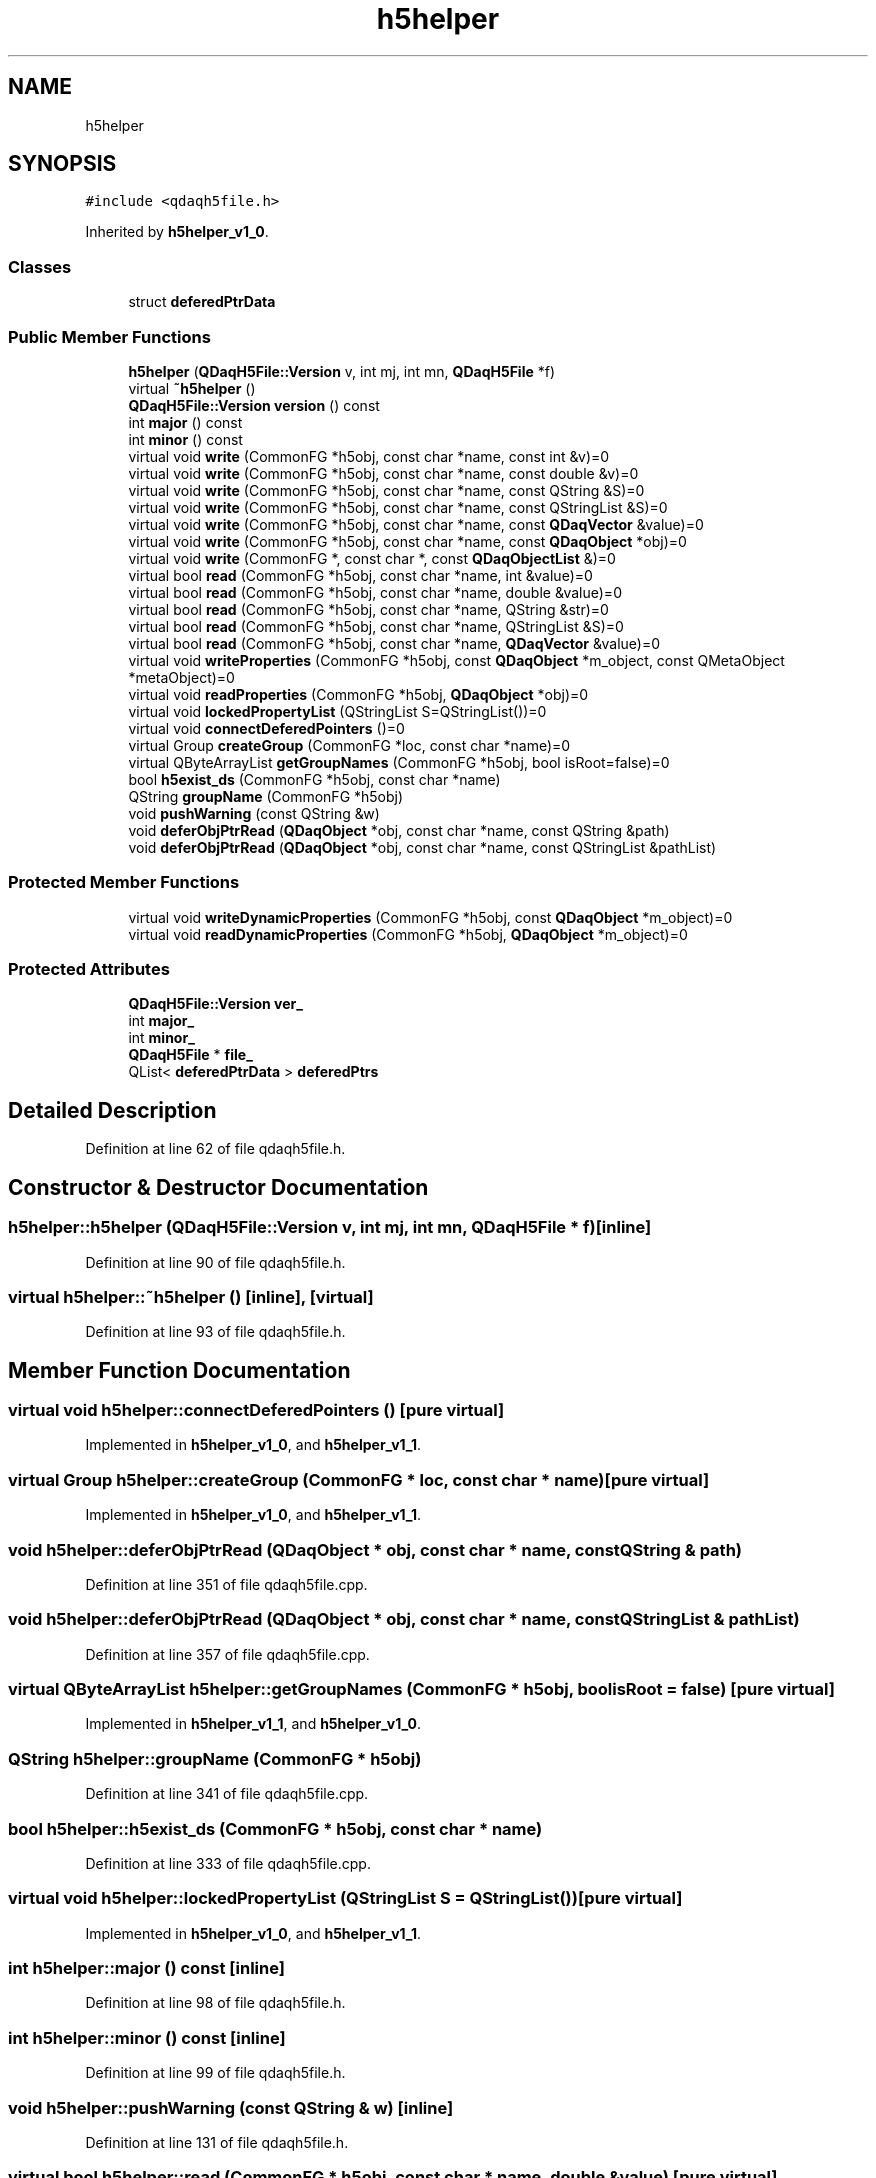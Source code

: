 .TH "h5helper" 3 "Wed May 20 2020" "Version 0.2.6" "qdaq" \" -*- nroff -*-
.ad l
.nh
.SH NAME
h5helper
.SH SYNOPSIS
.br
.PP
.PP
\fC#include <qdaqh5file\&.h>\fP
.PP
Inherited by \fBh5helper_v1_0\fP\&.
.SS "Classes"

.in +1c
.ti -1c
.RI "struct \fBdeferedPtrData\fP"
.br
.in -1c
.SS "Public Member Functions"

.in +1c
.ti -1c
.RI "\fBh5helper\fP (\fBQDaqH5File::Version\fP v, int mj, int mn, \fBQDaqH5File\fP *f)"
.br
.ti -1c
.RI "virtual \fB~h5helper\fP ()"
.br
.ti -1c
.RI "\fBQDaqH5File::Version\fP \fBversion\fP () const"
.br
.ti -1c
.RI "int \fBmajor\fP () const"
.br
.ti -1c
.RI "int \fBminor\fP () const"
.br
.ti -1c
.RI "virtual void \fBwrite\fP (CommonFG *h5obj, const char *name, const int &v)=0"
.br
.ti -1c
.RI "virtual void \fBwrite\fP (CommonFG *h5obj, const char *name, const double &v)=0"
.br
.ti -1c
.RI "virtual void \fBwrite\fP (CommonFG *h5obj, const char *name, const QString &S)=0"
.br
.ti -1c
.RI "virtual void \fBwrite\fP (CommonFG *h5obj, const char *name, const QStringList &S)=0"
.br
.ti -1c
.RI "virtual void \fBwrite\fP (CommonFG *h5obj, const char *name, const \fBQDaqVector\fP &value)=0"
.br
.ti -1c
.RI "virtual void \fBwrite\fP (CommonFG *h5obj, const char *name, const \fBQDaqObject\fP *obj)=0"
.br
.ti -1c
.RI "virtual void \fBwrite\fP (CommonFG *, const char *, const \fBQDaqObjectList\fP &)=0"
.br
.ti -1c
.RI "virtual bool \fBread\fP (CommonFG *h5obj, const char *name, int &value)=0"
.br
.ti -1c
.RI "virtual bool \fBread\fP (CommonFG *h5obj, const char *name, double &value)=0"
.br
.ti -1c
.RI "virtual bool \fBread\fP (CommonFG *h5obj, const char *name, QString &str)=0"
.br
.ti -1c
.RI "virtual bool \fBread\fP (CommonFG *h5obj, const char *name, QStringList &S)=0"
.br
.ti -1c
.RI "virtual bool \fBread\fP (CommonFG *h5obj, const char *name, \fBQDaqVector\fP &value)=0"
.br
.ti -1c
.RI "virtual void \fBwriteProperties\fP (CommonFG *h5obj, const \fBQDaqObject\fP *m_object, const QMetaObject *metaObject)=0"
.br
.ti -1c
.RI "virtual void \fBreadProperties\fP (CommonFG *h5obj, \fBQDaqObject\fP *obj)=0"
.br
.ti -1c
.RI "virtual void \fBlockedPropertyList\fP (QStringList S=QStringList())=0"
.br
.ti -1c
.RI "virtual void \fBconnectDeferedPointers\fP ()=0"
.br
.ti -1c
.RI "virtual Group \fBcreateGroup\fP (CommonFG *loc, const char *name)=0"
.br
.ti -1c
.RI "virtual QByteArrayList \fBgetGroupNames\fP (CommonFG *h5obj, bool isRoot=false)=0"
.br
.ti -1c
.RI "bool \fBh5exist_ds\fP (CommonFG *h5obj, const char *name)"
.br
.ti -1c
.RI "QString \fBgroupName\fP (CommonFG *h5obj)"
.br
.ti -1c
.RI "void \fBpushWarning\fP (const QString &w)"
.br
.ti -1c
.RI "void \fBdeferObjPtrRead\fP (\fBQDaqObject\fP *obj, const char *name, const QString &path)"
.br
.ti -1c
.RI "void \fBdeferObjPtrRead\fP (\fBQDaqObject\fP *obj, const char *name, const QStringList &pathList)"
.br
.in -1c
.SS "Protected Member Functions"

.in +1c
.ti -1c
.RI "virtual void \fBwriteDynamicProperties\fP (CommonFG *h5obj, const \fBQDaqObject\fP *m_object)=0"
.br
.ti -1c
.RI "virtual void \fBreadDynamicProperties\fP (CommonFG *h5obj, \fBQDaqObject\fP *m_object)=0"
.br
.in -1c
.SS "Protected Attributes"

.in +1c
.ti -1c
.RI "\fBQDaqH5File::Version\fP \fBver_\fP"
.br
.ti -1c
.RI "int \fBmajor_\fP"
.br
.ti -1c
.RI "int \fBminor_\fP"
.br
.ti -1c
.RI "\fBQDaqH5File\fP * \fBfile_\fP"
.br
.ti -1c
.RI "QList< \fBdeferedPtrData\fP > \fBdeferedPtrs\fP"
.br
.in -1c
.SH "Detailed Description"
.PP 
Definition at line 62 of file qdaqh5file\&.h\&.
.SH "Constructor & Destructor Documentation"
.PP 
.SS "h5helper::h5helper (\fBQDaqH5File::Version\fP v, int mj, int mn, \fBQDaqH5File\fP * f)\fC [inline]\fP"

.PP
Definition at line 90 of file qdaqh5file\&.h\&.
.SS "virtual h5helper::~h5helper ()\fC [inline]\fP, \fC [virtual]\fP"

.PP
Definition at line 93 of file qdaqh5file\&.h\&.
.SH "Member Function Documentation"
.PP 
.SS "virtual void h5helper::connectDeferedPointers ()\fC [pure virtual]\fP"

.PP
Implemented in \fBh5helper_v1_0\fP, and \fBh5helper_v1_1\fP\&.
.SS "virtual Group h5helper::createGroup (CommonFG * loc, const char * name)\fC [pure virtual]\fP"

.PP
Implemented in \fBh5helper_v1_0\fP, and \fBh5helper_v1_1\fP\&.
.SS "void h5helper::deferObjPtrRead (\fBQDaqObject\fP * obj, const char * name, const QString & path)"

.PP
Definition at line 351 of file qdaqh5file\&.cpp\&.
.SS "void h5helper::deferObjPtrRead (\fBQDaqObject\fP * obj, const char * name, const QStringList & pathList)"

.PP
Definition at line 357 of file qdaqh5file\&.cpp\&.
.SS "virtual QByteArrayList h5helper::getGroupNames (CommonFG * h5obj, bool isRoot = \fCfalse\fP)\fC [pure virtual]\fP"

.PP
Implemented in \fBh5helper_v1_1\fP, and \fBh5helper_v1_0\fP\&.
.SS "QString h5helper::groupName (CommonFG * h5obj)"

.PP
Definition at line 341 of file qdaqh5file\&.cpp\&.
.SS "bool h5helper::h5exist_ds (CommonFG * h5obj, const char * name)"

.PP
Definition at line 333 of file qdaqh5file\&.cpp\&.
.SS "virtual void h5helper::lockedPropertyList (QStringList S = \fCQStringList()\fP)\fC [pure virtual]\fP"

.PP
Implemented in \fBh5helper_v1_0\fP, and \fBh5helper_v1_1\fP\&.
.SS "int h5helper::major () const\fC [inline]\fP"

.PP
Definition at line 98 of file qdaqh5file\&.h\&.
.SS "int h5helper::minor () const\fC [inline]\fP"

.PP
Definition at line 99 of file qdaqh5file\&.h\&.
.SS "void h5helper::pushWarning (const QString & w)\fC [inline]\fP"

.PP
Definition at line 131 of file qdaqh5file\&.h\&.
.SS "virtual bool h5helper::read (CommonFG * h5obj, const char * name, double & value)\fC [pure virtual]\fP"

.PP
Implemented in \fBh5helper_v1_0\fP\&.
.SS "virtual bool h5helper::read (CommonFG * h5obj, const char * name, int & value)\fC [pure virtual]\fP"

.PP
Implemented in \fBh5helper_v1_0\fP\&.
.SS "virtual bool h5helper::read (CommonFG * h5obj, const char * name, \fBQDaqVector\fP & value)\fC [pure virtual]\fP"

.PP
Implemented in \fBh5helper_v1_0\fP\&.
.SS "virtual bool h5helper::read (CommonFG * h5obj, const char * name, QString & str)\fC [pure virtual]\fP"

.PP
Implemented in \fBh5helper_v1_0\fP\&.
.SS "virtual bool h5helper::read (CommonFG * h5obj, const char * name, QStringList & S)\fC [pure virtual]\fP"

.PP
Implemented in \fBh5helper_v1_0\fP\&.
.SS "virtual void h5helper::readDynamicProperties (CommonFG * h5obj, \fBQDaqObject\fP * m_object)\fC [protected]\fP, \fC [pure virtual]\fP"

.PP
Implemented in \fBh5helper_v1_0\fP, and \fBh5helper_v1_1\fP\&.
.SS "virtual void h5helper::readProperties (CommonFG * h5obj, \fBQDaqObject\fP * obj)\fC [pure virtual]\fP"

.PP
Implemented in \fBh5helper_v1_0\fP\&.
.SS "\fBQDaqH5File::Version\fP h5helper::version () const\fC [inline]\fP"

.PP
Definition at line 96 of file qdaqh5file\&.h\&.
.SS "virtual void h5helper::write (CommonFG *, const char *, const \fBQDaqObjectList\fP &)\fC [pure virtual]\fP"

.PP
Implemented in \fBh5helper_v1_1\fP, and \fBh5helper_v1_0\fP\&.
.SS "virtual void h5helper::write (CommonFG * h5obj, const char * name, const double & v)\fC [pure virtual]\fP"

.PP
Implemented in \fBh5helper_v1_0\fP\&.
.SS "virtual void h5helper::write (CommonFG * h5obj, const char * name, const int & v)\fC [pure virtual]\fP"

.PP
Implemented in \fBh5helper_v1_0\fP\&.
.SS "virtual void h5helper::write (CommonFG * h5obj, const char * name, const \fBQDaqObject\fP * obj)\fC [pure virtual]\fP"

.PP
Implemented in \fBh5helper_v1_1\fP, and \fBh5helper_v1_0\fP\&.
.SS "virtual void h5helper::write (CommonFG * h5obj, const char * name, const \fBQDaqVector\fP & value)\fC [pure virtual]\fP"

.PP
Implemented in \fBh5helper_v1_0\fP\&.
.SS "virtual void h5helper::write (CommonFG * h5obj, const char * name, const QString & S)\fC [pure virtual]\fP"

.PP
Implemented in \fBh5helper_v1_0\fP\&.
.SS "virtual void h5helper::write (CommonFG * h5obj, const char * name, const QStringList & S)\fC [pure virtual]\fP"

.PP
Implemented in \fBh5helper_v1_0\fP\&.
.SS "virtual void h5helper::writeDynamicProperties (CommonFG * h5obj, const \fBQDaqObject\fP * m_object)\fC [protected]\fP, \fC [pure virtual]\fP"

.PP
Implemented in \fBh5helper_v1_0\fP, and \fBh5helper_v1_1\fP\&.
.SS "virtual void h5helper::writeProperties (CommonFG * h5obj, const \fBQDaqObject\fP * m_object, const QMetaObject * metaObject)\fC [pure virtual]\fP"

.PP
Implemented in \fBh5helper_v1_0\fP\&.
.SH "Member Data Documentation"
.PP 
.SS "QList<\fBdeferedPtrData\fP> h5helper::deferedPtrs\fC [protected]\fP"

.PP
Definition at line 87 of file qdaqh5file\&.h\&.
.SS "\fBQDaqH5File\fP* h5helper::file_\fC [protected]\fP"

.PP
Definition at line 67 of file qdaqh5file\&.h\&.
.SS "int h5helper::major_\fC [protected]\fP"

.PP
Definition at line 66 of file qdaqh5file\&.h\&.
.SS "int h5helper::minor_\fC [protected]\fP"

.PP
Definition at line 66 of file qdaqh5file\&.h\&.
.SS "\fBQDaqH5File::Version\fP h5helper::ver_\fC [protected]\fP"

.PP
Definition at line 65 of file qdaqh5file\&.h\&.

.SH "Author"
.PP 
Generated automatically by Doxygen for qdaq from the source code\&.
